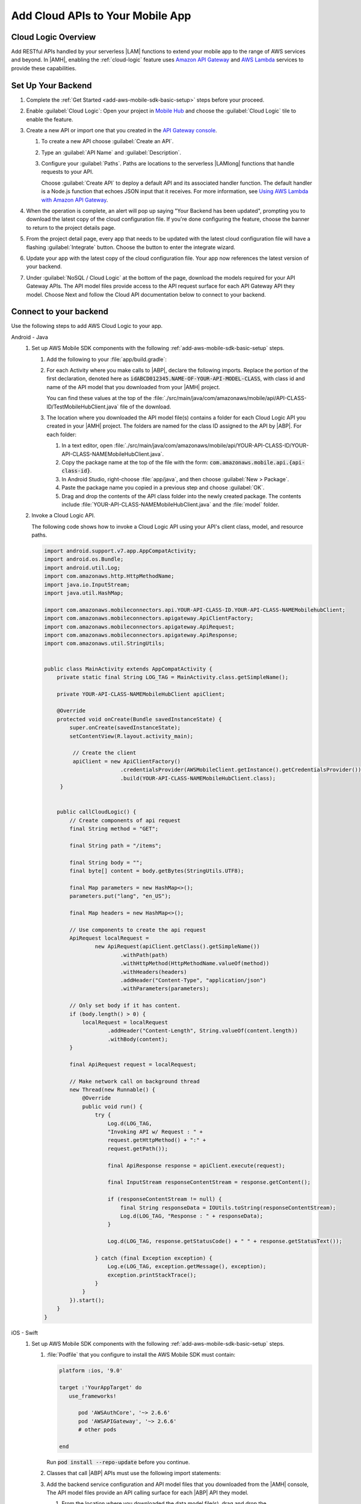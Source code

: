 .. _add-aws-mobile-cloud-logic:

#################################
Add Cloud APIs to Your Mobile App
#################################


.. meta::
   :description: Integrate Cloud Logic into your mobile app to create and call APIs that are handled by serverless Lambda functions.


.. _add-aws-cloud-logic-backend-overview:

Cloud Logic Overview
====================

Add RESTful APIs handled by your serverless |LAM| functions to extend your mobile app to the range
of AWS services and beyond. In |AMH|, enabling the :ref:`cloud-logic` feature uses `Amazon API
Gateway <http://docs.aws.amazon.com/apigateway/latest/developerguide/>`_ and `AWS Lambda <http://docs.aws.amazon.com/lambda/latest/dg/>`_ services to provide these capabilities.


.. _add-aws-cloud-logic-backend-setup:

Set Up Your Backend
===================

#. Complete the :ref:`Get Started <add-aws-mobile-sdk-basic-setup>` steps before your proceed.

#. Enable :guilabel:`Cloud Logic`: Open your project in `Mobile Hub <https://console.aws.amazon.com/mobilehub>`_ and choose the :guilabel:`Cloud Logic` tile to enable the feature.

#. Create a new API or import one that you created in the `API Gateway console <http://docs.aws.amazon.com/apigateway/latest/developerguide/welcome.html>`_.

   #. To create a new API choose :guilabel:`Create an API`.

   #. Type an :guilabel:`API Name` and :guilabel:`Description`.

   #. Configure your :guilabel:`Paths`. Paths are locations to the serverless |LAMlong| functions that handle requests to your API.

      Choose :guilabel:`Create API` to deploy a default API and its associated handler function. The default handler is a Node.js function that echoes JSON input that it receives. For more information, see `Using AWS Lambda with Amazon API Gateway <with-on-demand-https.html>`_.

#. When the operation is complete, an alert will pop up saying "Your Backend has been updated", prompting you to download the latest copy of the cloud configuration file. If you're done configuring the feature, choose the banner to return to the project details page.

   .. image:: images/updated-cloud-config.png

#. From the project detail page, every app that needs to be updated with the latest cloud configuration file will have a flashing :guilabel:`Integrate` button. Choose the button to enter the integrate wizard.

   .. image:: images/updated-cloud-config2.png
      :scale: 25

#. Update your app with the latest copy of the cloud configuration file. Your app now references the latest version of your backend.

#. Under :guilabel:`NoSQL / Cloud Logic` at the bottom of the page, download the models required for your API Gateway APIs. The API model files provide access to the API request surface for each API Gateway API they model. Choose Next and follow the Cloud API documentation below to connect to your backend.

.. _connect-to-your-backend:

Connect to your backend
=======================


Use the following steps to add AWS Cloud Logic to your app.

.. container:: option

   Android - Java
      #. Set up AWS Mobile SDK components with the following :ref:`add-aws-mobile-sdk-basic-setup` steps.

         #. Add the following to your :file:`app/build.gradle`:

            .. code-block:: none
               :emphasize-lines: 3

                dependencies{
                    // . . .
                    compile 'com.amazonaws:aws-android-sdk-apigateway-core:2.6.+'
                    // . . .
                }

         #. For each Activity where you make calls to |ABP|, declare the following imports. Replace the portion of the first declaration, denoted here as   :code:`idABCD012345.NAME-OF-YOUR-API-MODEL-CLASS`, with class id and name of the API model that you downloaded from your |AMH| project.

            You can find these values at the top of the :file:`./src/main/java/com/amazonaws/mobile/api/API-CLASS-ID/TestMobileHubClient.java` file of the download.

            .. code-block:: java
               :emphasize-lines: 0

                // This statement imports the model class you download from |AMH|.
                import com.amazonaws.mobile.api.idABCD012345.NAME-OF-YOUR-API-MODEL-CLASSMobileHubClient;

                import com.amazonaws.mobile.auth.core.IdentityManager;
                import com.amazonaws.mobile.config.AWSConfiguration;
                import com.amazonaws.mobileconnectors.apigateway.ApiClientFactory;
                import com.amazonaws.mobileconnectors.apigateway.ApiRequest;
                import com.amazonaws.mobileconnectors.apigateway.ApiResponse;
                import com.amazonaws.util.IOUtils;
                import com.amazonaws.util.StringUtils;
                import java.io.InputStream;

         #. The location where you downloaded the API model file(s) contains a folder for each Cloud Logic API you created in your |AMH| project. The folders are named for the class ID assigned to the API by |ABP|. For each folder:


            #. In a text editor, open :file:`./src/main/java/com/amazonaws/mobile/api/YOUR-API-CLASS-ID/YOUR-API-CLASS-NAMEMobileHubClient.java`.

            #. Copy the package name at the top of the file with the form: :code:`com.amazonaws.mobile.api.{api-class-id}`.

            #. In Android Studio, right-choose :file:`app/java`, and then choose :guilabel:`New > Package`.

            #. Paste the package name you copied in a previous step and choose :guilabel:`OK`.

            #. Drag and drop the contents of the API class folder into the newly created package. The contents include :file:`YOUR-API-CLASS-NAMEMobileHubClient.java` and the :file:`model` folder.

      #. Invoke a Cloud Logic API.

         The following code shows how to invoke a Cloud Logic API using your API's client class,
         model, and resource paths.

         .. code-block:: java

             import android.support.v7.app.AppCompatActivity;
             import android.os.Bundle;
             import android.util.Log;
             import com.amazonaws.http.HttpMethodName;
             import java.io.InputStream;
             import java.util.HashMap;

             import com.amazonaws.mobileconnectors.api.YOUR-API-CLASS-ID.YOUR-API-CLASS-NAMEMobilehubClient;
             import com.amazonaws.mobileconnectors.apigateway.ApiClientFactory;
             import com.amazonaws.mobileconnectors.apigateway.ApiRequest;
             import com.amazonaws.mobileconnectors.apigateway.ApiResponse;
             import com.amazonaws.util.StringUtils;


             public class MainActivity extends AppCompatActivity {
                 private static final String LOG_TAG = MainActivity.class.getSimpleName();

                 private YOUR-API-CLASS-NAMEMobileHubClient apiClient;

                 @Override
                 protected void onCreate(Bundle savedInstanceState) {
                     super.onCreate(savedInstanceState);
                     setContentView(R.layout.activity_main);

                      // Create the client
                      apiClient = new ApiClientFactory()
                                     .credentialsProvider(AWSMobileClient.getInstance().getCredentialsProvider())
                                     .build(YOUR-API-CLASS-NAMEMobileHubClient.class);
                  }


                 public callCloudLogic() {
                     // Create components of api request
                     final String method = "GET";

                     final String path = "/items";

                     final String body = "";
                     final byte[] content = body.getBytes(StringUtils.UTF8);

                     final Map parameters = new HashMap<>();
                     parameters.put("lang", "en_US");

                     final Map headers = new HashMap<>();

                     // Use components to create the api request
                     ApiRequest localRequest =
                             new ApiRequest(apiClient.getClass().getSimpleName())
                                     .withPath(path)
                                     .withHttpMethod(HttpMethodName.valueOf(method))
                                     .withHeaders(headers)
                                     .addHeader("Content-Type", "application/json")
                                     .withParameters(parameters);

                     // Only set body if it has content.
                     if (body.length() > 0) {
                         localRequest = localRequest
                                 .addHeader("Content-Length", String.valueOf(content.length))
                                 .withBody(content);
                     }

                     final ApiRequest request = localRequest;

                     // Make network call on background thread
                     new Thread(new Runnable() {
                         @Override
                         public void run() {
                             try {
                                 Log.d(LOG_TAG,
                                 "Invoking API w/ Request : " +
                                 request.getHttpMethod() + ":" +
                                 request.getPath());

                                 final ApiResponse response = apiClient.execute(request);

                                 final InputStream responseContentStream = response.getContent();

                                 if (responseContentStream != null) {
                                     final String responseData = IOUtils.toString(responseContentStream);
                                     Log.d(LOG_TAG, "Response : " + responseData);
                                 }

                                 Log.d(LOG_TAG, response.getStatusCode() + " " + response.getStatusText());

                             } catch (final Exception exception) {
                                 Log.e(LOG_TAG, exception.getMessage(), exception);
                                 exception.printStackTrace();
                             }
                         }
                     }).start();
                 }
             }


   iOS - Swift
      #. Set up AWS Mobile SDK components with the following :ref:`add-aws-mobile-sdk-basic-setup` steps.

         #. :file:`Podfile` that you configure to install the AWS Mobile SDK must contain:

            .. code-block:: none

               platform :ios, '9.0'

               target :'YourAppTarget' do
                  use_frameworks!

                     pod 'AWSAuthCore', '~> 2.6.6'
                     pod 'AWSAPIGateway', '~> 2.6.6'
                     # other pods

               end

            Run :code:`pod install --repo-update` before you continue.

         #. Classes that call |ABP| APIs must use the following import statements:

            .. code-block:: none
               :emphasize-lines: 0

                import AWSAuthCore
                import AWSCore
                import AWSAPIGateway

         #. Add the backend service configuration and API model files that you downloaded from the |AMH|
            console, The API model files provide an API calling surface for each |ABP| API they model.

            #. From the location where you downloaded the data model file(s), drag and drop the
               :file:`./AmazonAws/API` folder into the Xcode project folder that contains
               :file:`AppDelegate.swift`.

               Select :guilabel:`Copy items if needed` and :guilabel:`Create groups`, if these options are offered.

               If your Xcode project already contains a :file:`Bridging_Header.h` file then open
               :file:`./AmazonAws/Bridging_Header.h`, copy the import statement it contains, and
               paste it into your version of the file.

               If your Xcode project does not contain a :file:`Bridging_Header.h` file then:

               #. Drag and drop :file:`./AmazonAws/Bridging_Header.h` into the Xcode project folder
                  that contains :file:`AppDelegate.swift`.

               #. Choose your project root in Xcode, then choose :guilabel:`Build Settings`, and
                  search for "bridging headers"

               #. Choose :guilabel:`Objective-C Bridging Header`, press your :emphasis:`return` key,
                  and type the path within your Xcode project:

                  :file:`{your-project-name/.../}Bridging_Header.h`

      #. Invoke a Cloud Logic API.

         To invoke a Cloud Logic API, create code in the following form and substitute your API's
         client class, model, and resource paths.

         .. code-block:: swift

            func doInvokeAPI() {
                 // change the method name, or path or the query string parameters here as desired
                 let httpMethodName = "POST"
                 // change to any valid path you configured in the API
                 let URLString = "/items"
                 let queryStringParameters = ["key1":"{value1}"]
                 let headerParameters = [
                     "Content-Type": "application/json",
                     "Accept": "application/json"
                 ]

                 let httpBody = "{ \n  " +
                         "\"key1\":\"value1\", \n  " +
                         "\"key2\":\"value2\", \n  " +
                         "\"key3\":\"value3\"\n}"

                 // Construct the request object
                 let apiRequest = AWSAPIGatewayRequest(httpMethod: httpMethodName,
                         urlString: URLString,
                         queryParameters: queryStringParameters,
                         headerParameters: headerParameters,
                         httpBody: httpBody)

                 // Create a service configuration object for the region your AWS API was created in
                 let serviceConfiguration = AWSServiceConfiguration(
                     region: AWSRegionType.USEast1,
                     credentialsProvider: AWSMobileClient.sharedInstance().getCredentialsProvider())

                     YOUR-API-CLASS-NAMEMobileHubClient.register(with: serviceConfiguration!, forKey: "CloudLogicAPIKey")

                     // Fetch the Cloud Logic client to be used for invocation
                     let invocationClient =
                         YOUR-API-CLASS-NAMEMobileHubClient(forKey: "CloudLogicAPIKey")

                     invocationClient.invoke(apiRequest).continueWith { (
                         task: AWSTask) -> Any? in

                         if let error = task.error {
                             print("Error occurred: \(error)")
                             // Handle error here
                             return nil
                         }

                         // Handle successful result here
                         let result = task.result!
                         let responseString =
                             String(data: result.responseData!, encoding: .utf8)

                         print(responseString)
                         print(result.statusCode)

                         return nil
                     }
                 }




